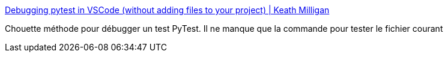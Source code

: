 :jbake-type: post
:jbake-status: published
:jbake-title: Debugging pytest in VSCode (without adding files to your project) | Keath Milligan
:jbake-tags: python,debug,test,vscode,tutorial,_mois_juin,_année_2020
:jbake-date: 2020-06-09
:jbake-depth: ../
:jbake-uri: shaarli/1591716474000.adoc
:jbake-source: https://nicolas-delsaux.hd.free.fr/Shaarli?searchterm=https%3A%2F%2Fkeathmilligan.net%2Fdebugging-pytest-in-vscode&searchtags=python+debug+test+vscode+tutorial+_mois_juin+_ann%C3%A9e_2020
:jbake-style: shaarli

https://keathmilligan.net/debugging-pytest-in-vscode[Debugging pytest in VSCode (without adding files to your project) | Keath Milligan]

Chouette méthode pour débugger un test PyTest. Il ne manque que la commande pour tester le fichier courant

